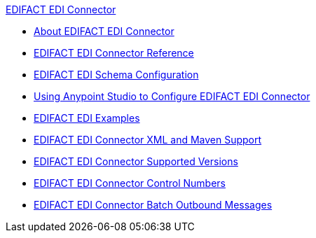 .xref:index.adoc[EDIFACT EDI Connector]
* xref:index.adoc[About EDIFACT EDI Connector]
* xref:edifact-edi-connector-reference.adoc[EDIFACT EDI Connector Reference]
* xref:edifact-edi-connector-config-topics.adoc[EDIFACT EDI Schema Configuration]
* xref:edifact-edi-connector-studio.adoc[Using Anypoint Studio to Configure EDIFACT EDI Connector]
* xref:edifact-edi-connector-examples.adoc[EDIFACT EDI Examples]
* xref:edifact-edi-connector-xml-maven.adoc[EDIFACT EDI Connector XML and Maven Support]
* xref:edifact-edi-versions.adoc[EDIFACT EDI Connector Supported Versions]
* xref:edifact-edi-connector-control-numbers.adoc[EDIFACT EDI Connector Control Numbers]
* xref:edifact-edi-connector-batching.adoc[EDIFACT EDI Connector Batch Outbound Messages]
